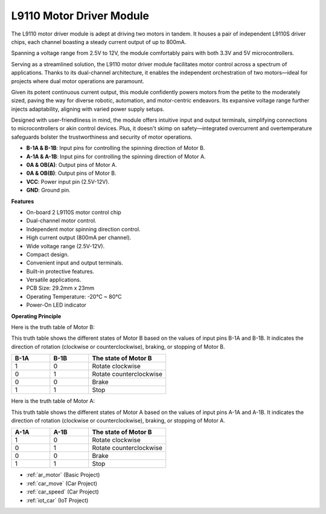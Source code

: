 .. _cpn_l9110:

L9110 Motor Driver Module
=============================

The L9110 motor driver module is adept at driving two motors in tandem. It houses a pair of independent L9110S driver chips, 
each channel boasting a steady current output of up to 800mA.

Spanning a voltage range from 2.5V to 12V, the module comfortably pairs with both 3.3V and 5V microcontrollers.

Serving as a streamlined solution, the L9110 motor driver module facilitates motor control across a spectrum of applications. 
Thanks to its dual-channel architecture, it enables the independent orchestration of two motors—ideal for projects where dual motor 
operations are paramount.

Given its potent continuous current output, this module confidently powers motors from the petite to the moderately sized, 
paving the way for diverse robotic, automation, and motor-centric endeavors. Its expansive voltage range further injects adaptability, aligning with varied power supply setups.

Designed with user-friendliness in mind, the module offers intuitive input and output terminals, simplifying connections to microcontrollers 
or akin control devices. Plus, it doesn't skimp on safety—integrated overcurrent and overtemperature safeguards bolster the trustworthiness 
and security of motor operations.

.. image:: img/l9110_module.jpg
    :width: 600
    :align: center
    
* **B-1A & B-1B**: Input pins for controlling the spinning direction of Motor B.
* **A-1A & A-1B**: Input pins for controlling the spinning direction of Motor A.
* **0A & OB(A)**: Output pins of Motor A.
* **0A & OB(B)**: Output pins of Motor B.
* **VCC**: Power input pin (2.5V-12V).
* **GND**: Ground pin.

**Features**

* On-board 2 L9110S motor control chip
* Dual-channel motor control.
* Independent motor spinning direction control.
* High current output (800mA per channel).
* Wide voltage range (2.5V-12V).
* Compact design.
* Convenient input and output terminals.
* Built-in protective features.
* Versatile applications.
* PCB Size: 29.2mm x 23mm
* Operating Temperature: -20°C ~ 80°C
* Power-On LED indicator

**Operating Principle**

Here is the truth table of Motor B:

This truth table shows the different states of Motor B based on the values of input pins B-1A and B-1B. It indicates the direction of rotation (clockwise or counterclockwise), braking, or stopping of Motor B.

.. list-table:: 
    :widths: 25 25 50
    :header-rows: 1

    * - B-1A
      - B-1B
      - The state of Motor B
    * - 1
      - 0
      - Rotate clockwise
    * - 0
      - 1
      - Rotate counterclockwise
    * - 0
      - 0
      - Brake
    * - 1
      - 1
      - Stop

Here is the truth table of Motor A:

This truth table shows the different states of Motor A based on the values of input pins A-1A and A-1B. It indicates the direction of rotation (clockwise or counterclockwise), braking, or stopping of Motor A.

.. list-table:: 
    :widths: 25 25 50
    :header-rows: 1

    * - A-1A
      - A-1B
      - The state of Motor B
    * - 1
      - 0
      - Rotate clockwise
    * - 0
      - 1
      - Rotate counterclockwise
    * - 0
      - 0
      - Brake
    * - 1
      - 1
      - Stop

* :ref:`ar_motor` (Basic Project)
* :ref:`car_move` (Car Project)
* :ref:`car_speed` (Car Project)
* :ref:`iot_car` (IoT Project)